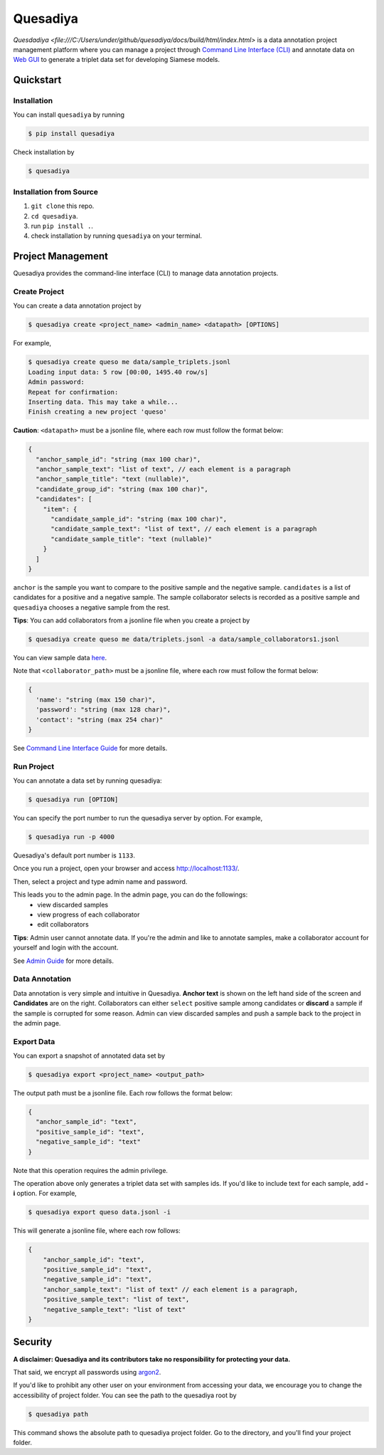 =========
Quesadiya
=========

.. image:: https://badge.fury.io/py/quesadiya.svg
    :target: https://badge.fury.io/py/quesadiya
    :alt: PyPi

.. image:: https://travis-ci.com/SiameseLab/quesadiya.svg?branch=master
    :target: https://travis-ci.com/SiameseLab/quesadiya
    :alt: Build Status

.. image:: https://img.shields.io/badge/python-3.6%20%7C%203.7%20%7C%203.8-success
    :target: https://github.com/SiameseLab/quesadiya
    :alt: Supported Python Version

.. image:: https://img.shields.io/badge/docs-available-informational
    :target: https://siameselab.github.io/quesadiya/
    :alt: Docs

`Quesdadiya <file:///C:/Users/under/github/quesadiya/docs/build/html/index.html>` is a data annotation project management platform where you can manage a
project through `Command Line Interface (CLI) <https://siameselab.github.io/quesadiya/build/html/cli.html#cli>`__ and annotate data on
`Web GUI <https://siameselab.github.io/quesadiya/build/html/collaborator.html#collaborator>`__ to generate a triplet data set for developing Siamese models.



Quickstart
==========

Installation
------------
You can install ``quesadiya`` by running

.. code-block:: bash

  $ pip install quesadiya

Check installation by

.. code-block:: bash

  $ quesadiya

Installation from Source
------------------------
#. ``git clone`` this repo.
#. ``cd quesadiya``.
#. run ``pip install .``.
#. check installation by running ``quesadiya`` on your terminal.

Project Management
==================

Quesadiya provides the command-line interface (CLI) to manage data annotation projects.

Create Project
--------------
You can create a data annotation project by

.. code-block:: bash

  $ quesadiya create <project_name> <admin_name> <datapath> [OPTIONS]

For example,

.. code-block:: bash

  $ quesadiya create queso me data/sample_triplets.jsonl
  Loading input data: 5 row [00:00, 1495.40 row/s]
  Admin password:
  Repeat for confirmation:
  Inserting data. This may take a while...
  Finish creating a new project 'queso'

**Caution**:
``<datapath>`` must be a jsonline file, where each row must follow the format below:

.. code-block:: javascript

  {
    "anchor_sample_id": "string (max 100 char)",
    "anchor_sample_text": "list of text", // each element is a paragraph
    "anchor_sample_title": "text (nullable)",
    "candidate_group_id": "string (max 100 char)",
    "candidates": [
      "item": {
        "candidate_sample_id": "string (max 100 char)",
        "candidate_sample_text": "list of text", // each element is a paragraph
        "candidate_sample_title": "text (nullable)"
      }
    ]
  }

``anchor`` is the sample you want to compare to the positive sample and the negative sample.
``candidates`` is a list of candidates for a positive and a negative sample. The sample collaborator
selects is recorded as a positive sample and ``quesadiya`` chooses a negative sample from the rest.

**Tips**: You can add collaborators from a jsonline file when you create a project by

.. code-block:: bash

  $ quesadiya create queso me data/triplets.jsonl -a data/sample_collaborators1.jsonl

You can view sample data `here <https://github.com/SiameseLab/quesadiya/tree/master/data>`__.

Note that ``<collaborator_path>`` must be a jsonline file, where each row must follow the format below:

.. code-block:: javascript

  {
    'name': "string (max 150 char)",
    'password': "string (max 128 char)",
    'contact': "string (max 254 char)"
  }

See `Command Line Interface Guide <https://siameselab.github.io/quesadiya/build/html/cli.html#cli>`__ for more details.

Run Project
-----------

You can annotate a data set by running quesadiya:

.. code-block:: bash

  $ quesadiya run [OPTION]

You can specify the port number to run the quesadiya server by option. For example,

.. code-block:: bash

  $ quesadiya run -p 4000

Quesadiya's default port number is ``1133``.

Once you run a project, open your browser and access http://localhost:1133/.

Then, select a project and type admin name and password.

This leads you to the admin page. In the admin page, you can do the followings:
  * view discarded samples
  * view progress of each collaborator
  * edit collaborators

**Tips**: Admin user cannot annotate data. If you're the admin and like to annotate
samples, make a collaborator account for yourself and login with the account.

See `Admin Guide <https://siameselab.github.io/quesadiya/build/html/admin.html#admin>`__ for more details.

Data Annotation
---------------

Data annotation is very simple and intuitive in Quesadiya. **Anchor text** is shown
on the left hand side of the screen and **Candidates** are on the right. Collaborators
can either ``select`` positive sample among candidates or **discard** a sample if the sample is corrupted for some reason.
Admin can view discarded samples and push a sample back to the project in the admin page.

Export Data
-----------

You can export a snapshot of annotated data set by

.. code-block:: bash

  $ quesadiya export <project_name> <output_path>

The output path must be a jsonline file. Each row follows the format below:

.. code-block:: javascript

  {
    "anchor_sample_id": "text",
    "positive_sample_id": "text",
    "negative_sample_id": "text"
  }


Note that this operation requires the admin privilege.

The operation above only generates a triplet data set with samples ids.
If you'd like to include text for each sample, add **-i** option. For example,

.. code-block:: bash

  $ quesadiya export queso data.jsonl -i

This will generate a jsonline file, where each row follows:

.. code-block:: javascript

  {
      "anchor_sample_id": "text",
      "positive_sample_id": "text",
      "negative_sample_id": "text",
      "anchor_sample_text": "list of text" // each element is a paragraph,
      "positive_sample_text": "list of text",
      "negative_sample_text": "list of text"
  }

Security
========

**A disclaimer: Quesadiya and its contributors take no responsibility for protecting your data.**

That said, we encrypt all passwords using `argon2 <https://pypi.org/project/argon2-cffi/>`__.

If you'd like to prohibit any other user on your environment from accessing your data, we encourage you to change the accessibility of
project folder. You can see the path to the quesadiya root by

.. code-block:: bash

  $ quesadiya path

This command shows the absolute path to quesadiya project folder.
Go to the directory, and you'll find your project folder.
